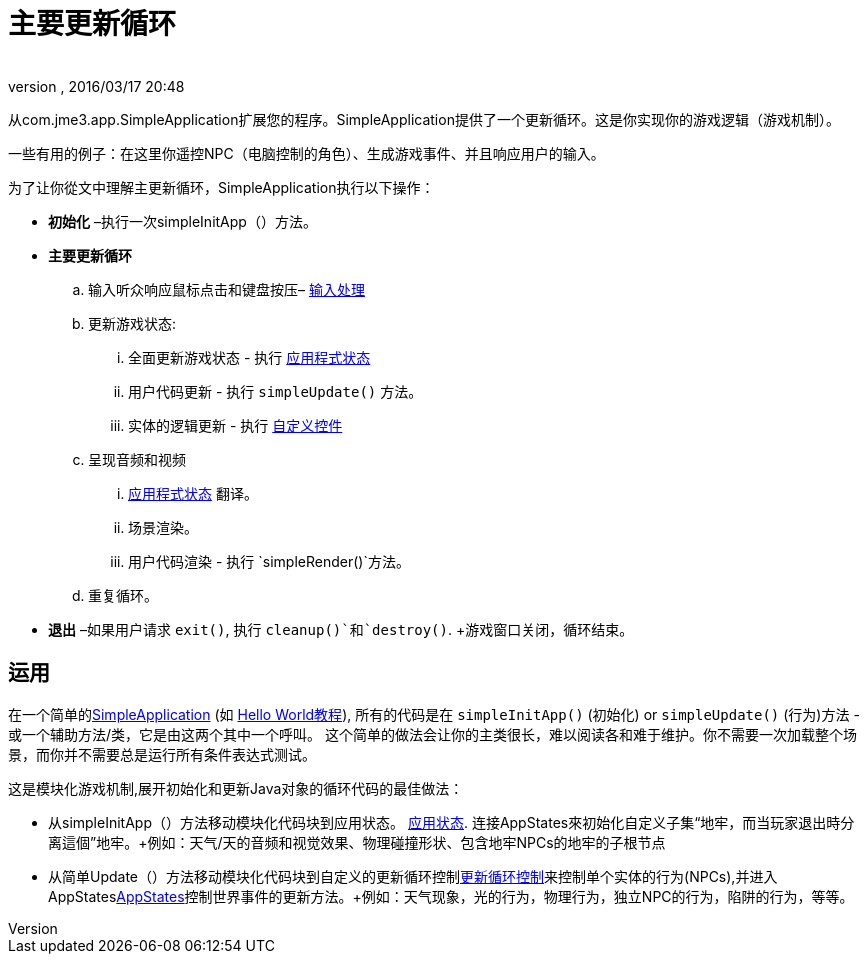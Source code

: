 = 主要更新循环
:author: 
:revnumber: 
:revdate: 2016/03/17 20:48
:keywords: basegame, control, input, init, keyinput, loop, states, state
:relfileprefix: ../../
:imagesdir: ../..
ifdef::env-github,env-browser[:outfilesuffix: .adoc]


从com.jme3.app.SimpleApplication扩展您的程序。SimpleApplication提供了一个更新循环。这是你实现你的游戏逻辑（游戏机制）。

一些有用的例子：在这里你遥控NPC（电脑控制的角色）、生成游戏事件、并且响应用户的输入。

为了让你從文中理解主更新循环，SimpleApplication执行以下操作：

*  *初始化* –执行一次simpleInitApp（）方法。
*  *主要更新循环*
..  输入听众响应鼠标点击和键盘按压– <<jme3/advanced/input_handling#,输入处理>> 
..  更新游戏状态:
...  全面更新游戏状态 - 执行 <<jme3/advanced/application_states#,应用程式状态>>
...  用户代码更新 - 执行 `simpleUpdate()` 方法。
...  实体的逻辑更新 - 执行 <<jme3/advanced/custom_controls#,自定义控件>>

..  呈现音频和视频
...  <<jme3/advanced/application_states#,应用程式状态>> 翻译。
...  场景渲染。
...  用户代码渲染 - 执行 `simpleRender()`方法。

..  重复循环。

*  *退出* –如果用户请求 `exit()`, 执行 `cleanup()`和`destroy()`. +游戏窗口关闭，循环结束。


== 运用

在一个简单的<<jme3/intermediate/simpleapplication#,SimpleApplication>> (如 <<jme3/beginner#,Hello World教程>>), 所有的代码是在 `simpleInitApp()` (初始化) or `simpleUpdate()` (行为)方法 - 或一个辅助方法/类，它是由这两个其中一个呼叫。 这个简单的做法会让你的主类很长，难以阅读各和难于维护。你不需要一次加载整个场景，而你并不需要总是运行所有条件表达式测试。

这是模块化游戏机制,展开初始化和更新Java对象的循环代码的最佳做法：

*  从simpleInitApp（）方法移动模块化代码块到应用状态。 <<jme3/advanced/application_states#,应用状态>>. 连接AppStates來初始化自定义子集“地牢，而当玩家退出時分离這個”地牢。+例如：天气/天的音频和视觉效果、物理碰撞形状、包含地牢NPCs的地牢的子根节点
*  从简单Update（）方法移动模块化代码块到自定义的更新循环控制<<jme3/advanced/custom_controls#,更新循环控制>>来控制单个实体的行为(NPCs),并进入AppStates<<jme3/advanced/application_states#,AppStates>>控制世界事件的更新方法。+例如：天气现象，光的行为，物理行为，独立NPC的行为，陷阱的行为，等等。
